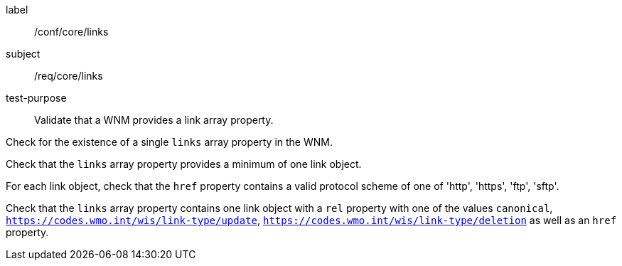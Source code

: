 [[ats_core_links]]
====
[%metadata]
label:: /conf/core/links
subject:: /req/core/links
test-purpose:: Validate that a WNM provides a link array property.

[.component,class=test method]
=====
[.component,class=step]
--
Check for the existence of a single `+links+` array property in the WNM.
--

[.component,class=step]
--
Check that the `+links+` array property provides a minimum of one link object.
--

[.component,class=step]
--
For each link object, check that the `+href+` property contains a valid protocol scheme of one of 'http', 'https', 'ftp', 'sftp'.
--

[.component,class=step]
--
Check that the `+links+` array property contains one link object with a ``rel`` property with one of the values ``canonical``, ``https://codes.wmo.int/wis/link-type/update``, ``https://codes.wmo.int/wis/link-type/deletion`` as well as an ``href`` property.
--

=====
====
